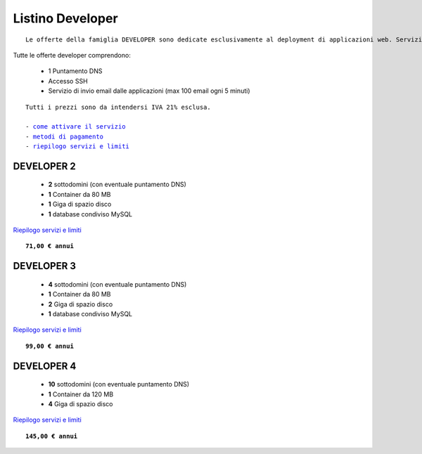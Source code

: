 Listino Developer
=================
.. parsed-literal::
   Le offerte della famiglia DEVELOPER sono dedicate esclusivamente al deployment di applicazioni web. Servizi accessori, come l'email o la registrazione/trasferimento di domini vanno eventualmente attivati separatamente come forma di plugin.
   
Tutte le offerte developer comprendono:

 - 1 Puntamento DNS
 - Accesso SSH
 - Servizio di invio email dalle applicazioni (max 100 email ogni 5 minuti)

.. parsed-literal::
   Tutti i prezzi sono da intendersi IVA 21% esclusa.
                                                      
   - `come attivare il servizio </attivazione_servizi>`_ 
   - `metodi di pagamento </metodi_pagamento>`_               
   - `riepilogo servizi e limiti </limits>`_    

DEVELOPER 2
***********

 - **2** sottodomini (con eventuale puntamento DNS)
 - **1** Container da 80 MB
 - **1** Giga di spazio disco
 - **1** database condiviso MySQL

`Riepilogo servizi e limiti </limits>`_

.. parsed-literal::
   **71,00 € annui**         

DEVELOPER 3
***********

 - **4** sottodomini (con eventuale puntamento DNS)
 - **1** Container da 80 MB
 - **2** Giga di spazio disco
 - **1** database condiviso MySQL
 

`Riepilogo servizi e limiti </limits>`_

.. parsed-literal::
   **99,00 € annui**

DEVELOPER 4
***********

 - **10** sottodomini (con eventuale puntamento DNS)
 - **1** Container da 120 MB
 - **4** Giga di spazio disco

`Riepilogo servizi e limiti </limits>`_

.. parsed-literal::
   **145,00 € annui**


